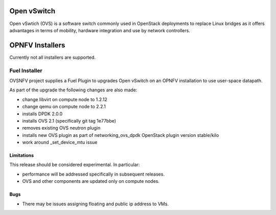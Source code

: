 .. This work is licensed under a Creative Commons Attribution 4.0 International License.
.. http://creativecommons.org/licenses/by/4.0
.. Copyright (c) 2016 Open Platform for NFV Project, Inc. and its contributors

Open vSwitch
============

Open vSwtich (OVS) is a software switch commonly used in OpenStack deployments
to replace Linux bridges as it offers advantages in terms of mobility, hardware
integration and use by network controllers.

OPNFV Installers
================

Currently not all installers are supported.

Fuel Installer
--------------

OVSNFV project supplies a Fuel Plugin to upgrades Open vSwitch on an OPNFV
installation to use user-space datapath.

As part of the upgrade the following changes are also made:

* change libvirt on compute node to 1.2.12
* change qemu on compute node to 2.2.1
* installs DPDK 2.0.0
* installs OVS 2.1 (specifically git tag 1e77bbe)
* removes existing OVS neutron plugin
* installs new OVS plugin as part of networking_ovs_dpdk OpenStack plugin
  version stable/kilo
* work around _set_device_mtu issue

Limitations
~~~~~~~~~~~

This release should be considered experimental. In particular:

* performance will be addressed specifically in subsequent releases.
* OVS and other components are updated only on compute nodes.

Bugs
~~~~

* There may be issues assigning floating and public ip address to VMs.

